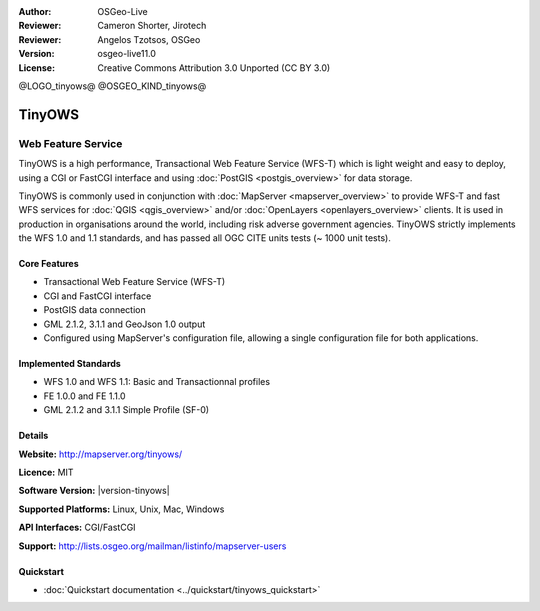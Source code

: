 :Author: OSGeo-Live
:Reviewer: Cameron Shorter, Jirotech
:Reviewer: Angelos Tzotsos, OSGeo
:Version: osgeo-live11.0
:License: Creative Commons Attribution 3.0 Unported (CC BY 3.0)

@LOGO_tinyows@
@OSGEO_KIND_tinyows@

TinyOWS
================================================================================

Web Feature Service
~~~~~~~~~~~~~~~~~~~~~~~~~~~~~~~~~~~~~~~~~~~~~~~~~~~~~~~~~~~~~~~~~~~~~~~~~~~~~~~~

TinyOWS is a high performance, Transactional Web Feature Service (WFS-T) which is light weight and easy to deploy, using a CGI or FastCGI interface and using :doc:`PostGIS <postgis_overview>` for data storage.

.. image:: /images/projects/tinyows/tinyows_digitizing.jpg
  :scale: 55 %
  :alt: digitizing
  :align: right

TinyOWS is commonly used in conjunction with :doc:`MapServer <mapserver_overview>` to provide WFS-T and fast WFS services for :doc:`QGIS <qgis_overview>` and/or :doc:`OpenLayers <openlayers_overview>` clients. It is used in production in organisations around the world, including risk adverse government agencies.
TinyOWS strictly implements the WFS 1.0 and 1.1 standards, and has passed all OGC CITE units tests (~ 1000 unit tests).

Core Features
--------------------------------------------------------------------------------

* Transactional Web Feature Service (WFS-T)
* CGI and FastCGI interface
* PostGIS data connection
* GML 2.1.2, 3.1.1 and GeoJson 1.0 output
* Configured using MapServer's configuration file, allowing a single configuration file for both applications.

Implemented Standards
--------------------------------------------------------------------------------
* WFS 1.0 and WFS 1.1: Basic and Transactionnal profiles
* FE 1.0.0 and FE 1.1.0
* GML 2.1.2 and 3.1.1 Simple Profile (SF-0)

Details
--------------------------------------------------------------------------------

**Website:** http://mapserver.org/tinyows/

**Licence:** MIT

**Software Version:** |version-tinyows|

**Supported Platforms:** Linux, Unix, Mac, Windows

**API Interfaces:** CGI/FastCGI

**Support:** http://lists.osgeo.org/mailman/listinfo/mapserver-users


Quickstart
--------------------------------------------------------------------------------
    
* :doc:`Quickstart documentation <../quickstart/tinyows_quickstart>`

